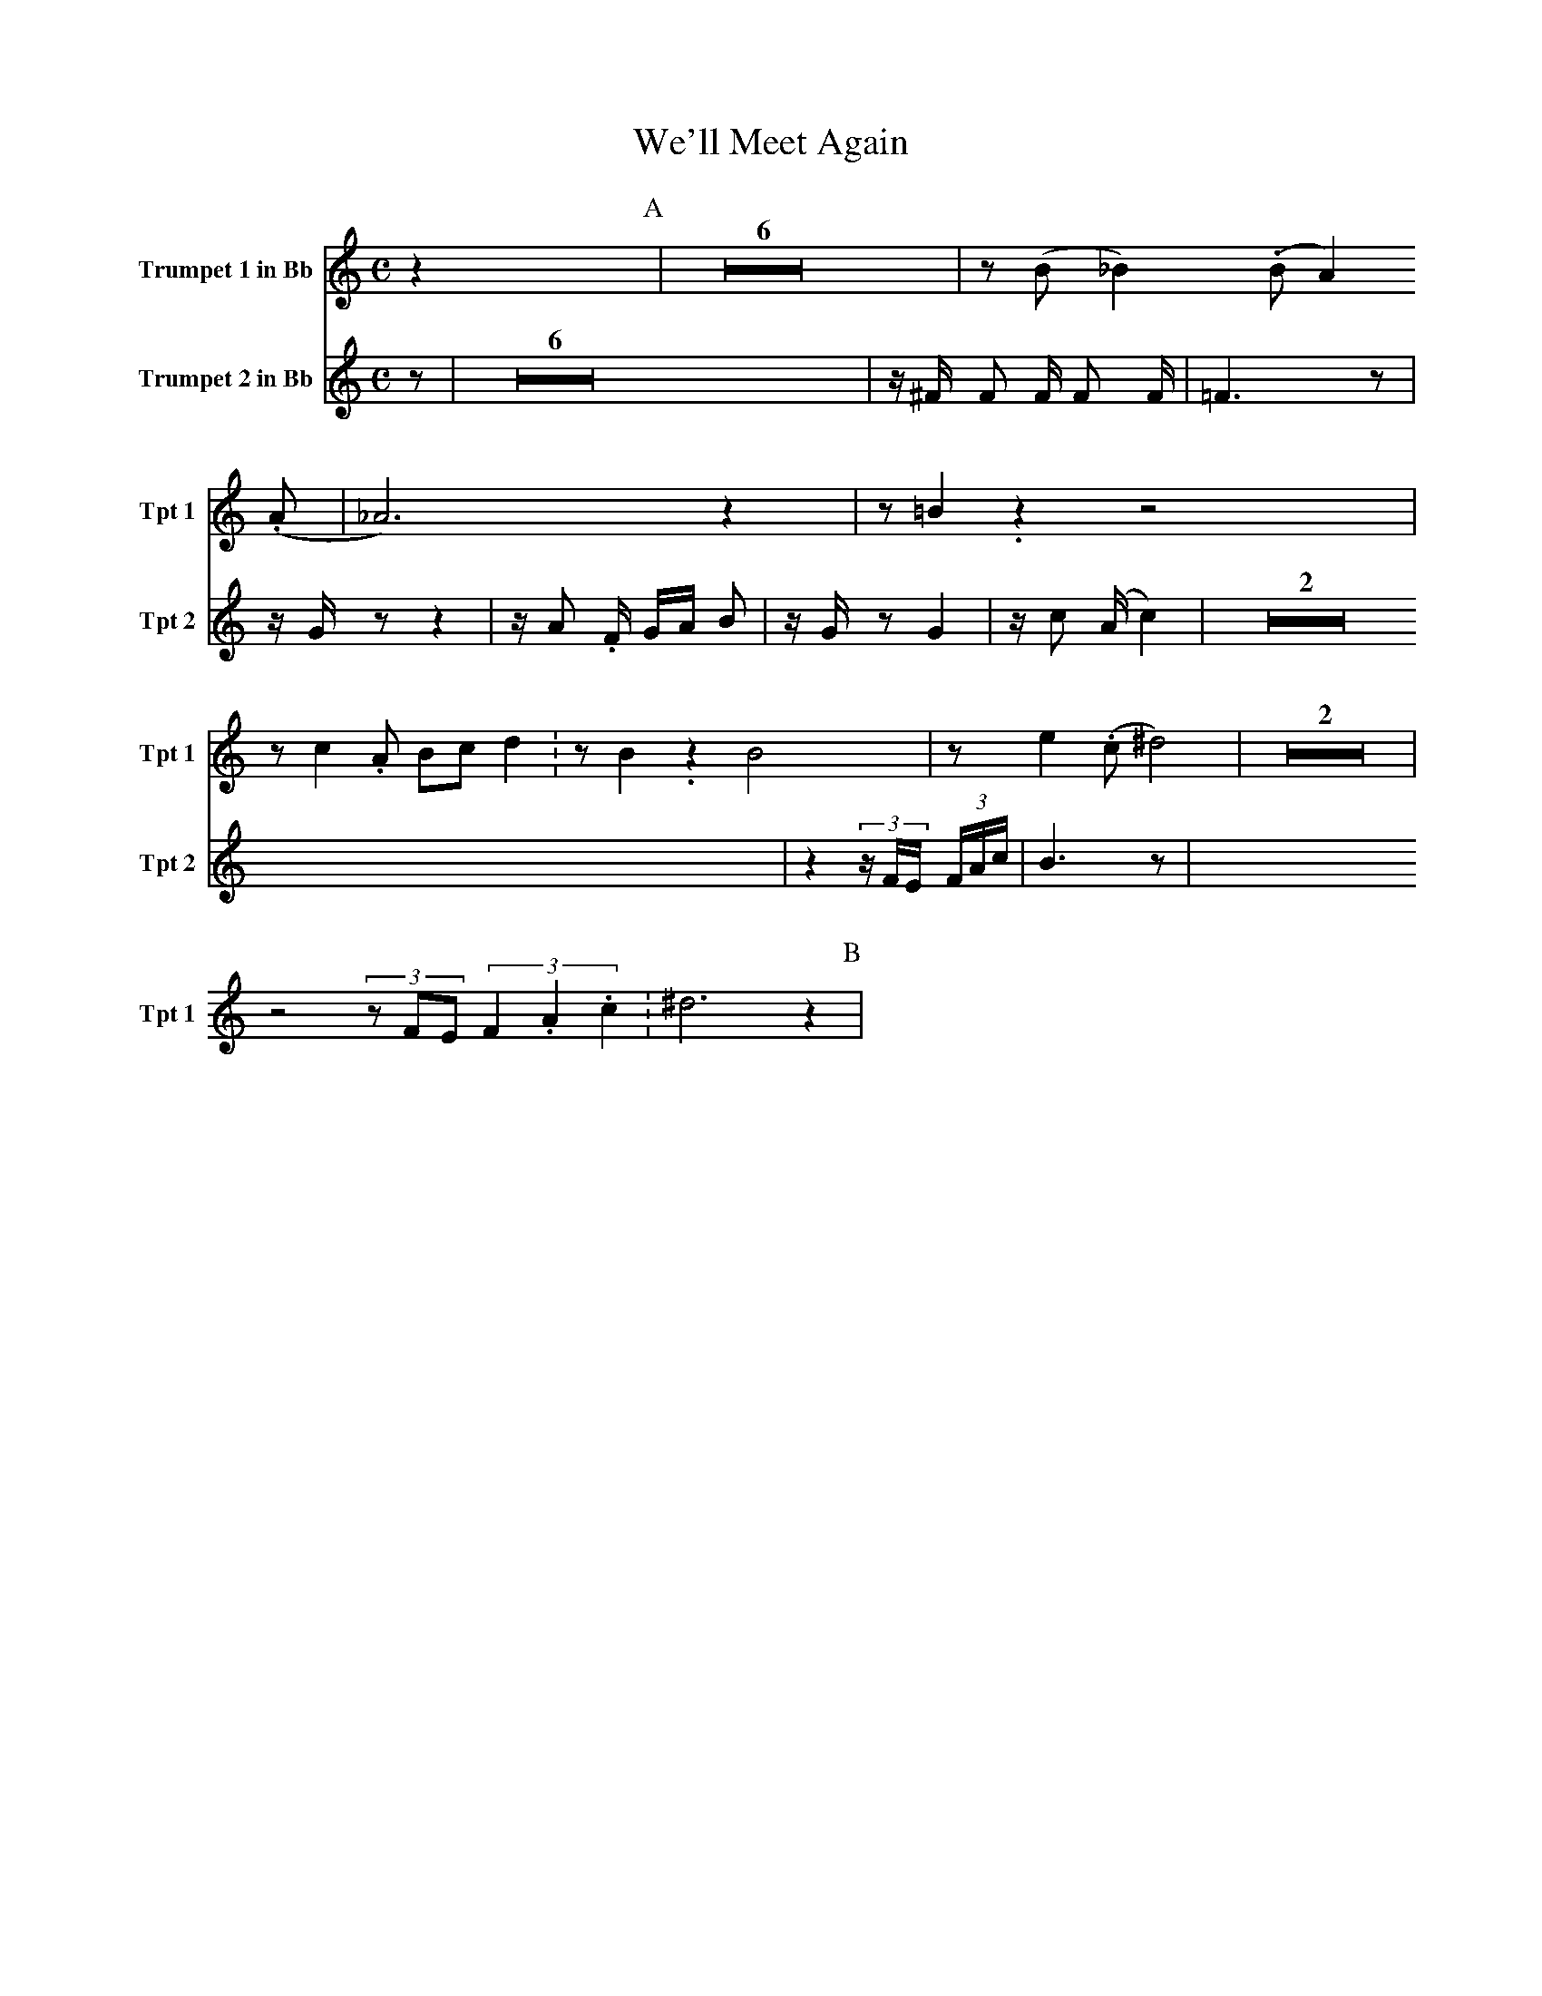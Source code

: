 X:1
T:We'll Meet Again
M:C
K:C
L:1/4
V:1 name="Trumpet 1 in Bb" snm="Tpt 1"
z [P:A] | Z6 | z/ (B/ _B.) (B/ A.) (A/ | _A3) z | z/ =B./ z z2 |
z/ c. A/ B/c/ d. | z/ B./ z B2 | z/ e. (c/ ^d2) | Z2 |
z2 (3z/F/E/ (3F./A./c./ | ^d3 z [P:B] |
V:2 name="Trumpet 2 in Bb" snm="Tpt 2"
z [P:A] | Z6 | z/ ^F/ F F/ F F/ | =F3 z | z/ G/ z z2 |
z/ A. F/ G/A/ B | z/ G/ z G2 | z/ c (A/ c2) | Z2 |
z2 (3z/F/E/ (3F/A/c/ | B3 z [P:B] |

